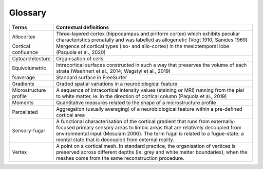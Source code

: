 Glossary
===========

.. list-table::
   :widths: 25 400
   :header-rows: 1

   * - Terms
     - Contextual definitions
   * - Allocortex
     - Three-layered cortex (hippocampus and piriform cortex) which exhibits peculiar characteristics prenatally and was labelled as allogenetic (Vogt 1910, Sanides 1969)
   * - Cortical confluence
     - Mergence of cortical types (iso- and allo-cortex) in the mesiotemporal lobe (Paquola et al., 2020)
   * - Cytoarchitecture
     - Organisation of cells
   * - Equivolumetric
     - Intracortical surfaces constructed in such a way that preserves the volume of each strata (Waehnert et al., 2014; Wagstyl et al., 2019)
   * - fsaverage
     - Standard surface in FreeSurfer
   * - Gradients
     - Graded spatial variations in a neurobiological feature
   * - Microstructure profile
     - A sequence of intracortical intensity values (staining or MRI) running from the pial to white matter, ie: in the direction of cortical column (Paquola et al., 2019)
   * - Moments
     - Quantitative measures related to the shape of a microstructure profile
   * - Parcellated
     - Aggregation (usually averaging) of a neurobiological feature within a pre-defined cortical area
   * - Sensory-fugal
     - A functional characterisation of the cortical gradient that runs from externally-focused primary sensory areas to limbic areas that are relatively decoupled from environmental input (Mesulam 2000). The term fugal is related to a fugue-state; a mental state that is decoupled from external reality. 
   * - Vertex
     - A point on a cortical mesh. In standard practice, the organisation of vertices is preserved across different depths (ie: grey and white matter boundaries), when the meshes come from the same reconstruction procedure.   


